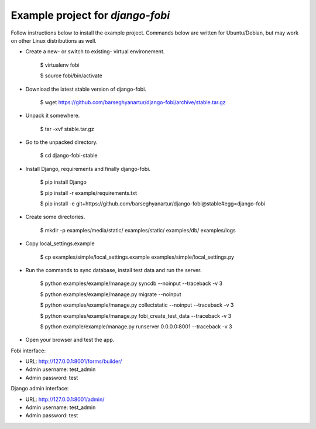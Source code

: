============================================
Example project for `django-fobi`
============================================
Follow instructions below to install the example project. Commands below are written for Ubuntu/Debian,
but may work on other Linux distributions as well.

- Create a new- or switch to existing- virtual environement.

    $ virtualenv fobi

    $ source fobi/bin/activate

- Download the latest stable version of django-fobi.

    $ wget https://github.com/barseghyanartur/django-fobi/archive/stable.tar.gz

- Unpack it somewhere.

    $ tar -xvf stable.tar.gz

- Go to the unpacked directory.

    $ cd django-fobi-stable

- Install Django, requirements and finally django-fobi.

    $ pip install Django

    $ pip install -r example/requirements.txt

    $ pip install -e git+https://github.com/barseghyanartur/django-fobi@stable#egg=django-fobi

- Create some directories.

    $ mkdir -p examples/media/static/ examples/static/ examples/db/ examples/logs

- Copy local_settings.example

    $ cp examples/simple/local_settings.example examples/simple/local_settings.py

- Run the commands to sync database, install test data and run the server.

    $ python examples/example/manage.py syncdb --noinput --traceback -v 3

    $ python examples/example/manage.py migrate --noinput

    $ python examples/example/manage.py collectstatic --noinput --traceback -v 3

    $ python examples/example/manage.py fobi_create_test_data --traceback -v 3

    $ python example/example/manage.py runserver 0.0.0.0:8001 --traceback -v 3

- Open your browser and test the app.

Fobi interface:

- URL: http://127.0.0.1:8001/forms/builder/
- Admin username: test_admin
- Admin password: test

Django admin interface:

- URL: http://127.0.0.1:8001/admin/
- Admin username: test_admin
- Admin password: test
